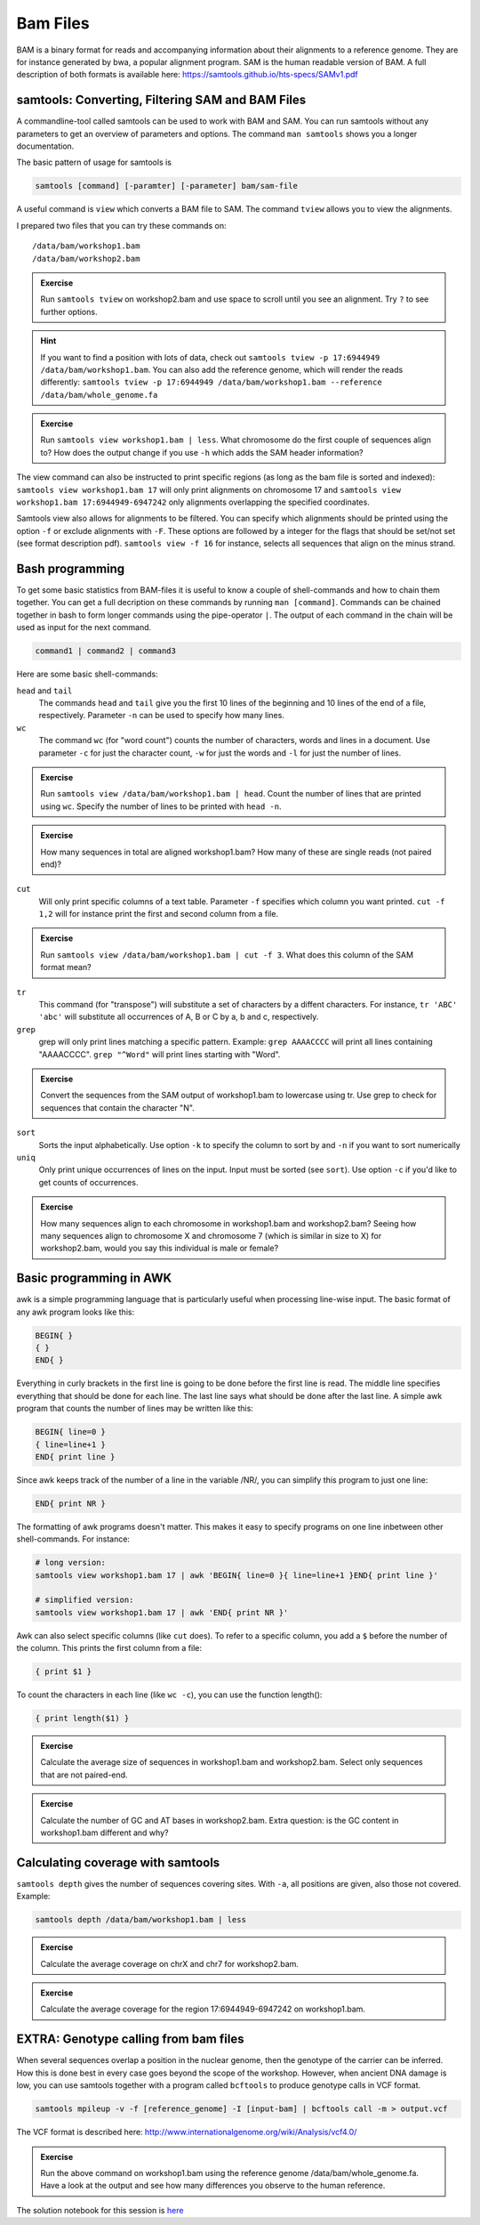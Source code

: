 Bam Files
=========

BAM is a binary format for reads and accompanying information about their alignments to a reference genome. They are for instance generated by bwa, a popular alignment program. SAM is the human readable version of BAM. A full description of both formats is available here: https://samtools.github.io/hts-specs/SAMv1.pdf

samtools: Converting, Filtering SAM and BAM Files
-------------------------------------------------

A commandline-tool called samtools can be used to work with BAM and SAM.  You
can run samtools without any parameters to get an overview of parameters and
options. The command ``man samtools`` shows you a longer documentation. 

The basic pattern of usage for samtools is 

.. code-block:: bash

    samtools [command] [-paramter] [-parameter] bam/sam-file 

A useful command is ``view`` which converts a BAM file to SAM. The command ``tview`` allows you to view the alignments. 

I prepared two files that you can try these commands on::
  
  /data/bam/workshop1.bam
  /data/bam/workshop2.bam

.. admonition:: Exercise

   Run ``samtools tview`` on workshop2.bam and use space to scroll until you see an alignment. Try ``?`` to see further options.

.. hint:: If you want to find a position with lots of data, check out ``samtools tview -p 17:6944949 /data/bam/workshop1.bam``. You can also add the reference genome, which will render the reads differently: ``samtools tview -p 17:6944949 /data/bam/workshop1.bam --reference /data/bam/whole_genome.fa``

.. admonition:: Exercise

   Run ``samtools view workshop1.bam | less``. What chromosome do the first couple of sequences align to? How does the output change if you use ``-h`` which adds the SAM header information?

The view command can also be instructed to print specific regions (as long as the bam file is sorted and indexed): ``samtools view workshop1.bam 17`` will only print alignments on chromosome 17 and ``samtools view workshop1.bam 17:6944949-6947242`` only alignments overlapping the specified coordinates.

Samtools view also allows for alignments to be filtered. You can specify which alignments should be printed using the option ``-f`` or exclude alignments with ``-F``. These options are followed by a integer for the flags that should be set/not set (see format description pdf). ``samtools view -f 16`` for instance, selects all sequences that align on the minus strand. 

Bash programming
----------------

To get some basic statistics from BAM-files it is useful to know a couple of shell-commands and how to chain them together. You can get a full decription on these commands by running ``man [command]``.
Commands can be chained together in bash to form longer commands using the pipe-operator ``|``. The output of each command in the chain will be used as input for the next command.

.. code-block:: bash

    command1 | command2 | command3  

Here are some basic shell-commands:
        
``head`` and ``tail``
  The commands ``head`` and ``tail`` give you the first 10 lines of the beginning and 10 lines of the end of a file, respectively. Parameter ``-n`` can be used to specify how many lines.

``wc``
  The command ``wc`` (for "word count") counts the number of characters, words and lines in a document. Use parameter ``-c`` for just the character count, ``-w`` for just the words and ``-l`` for just the number of lines. 

.. admonition:: Exercise

   Run ``samtools view /data/bam/workshop1.bam | head``. Count the number of lines that are printed using ``wc``. Specify the number of lines to be printed with ``head -n``.

.. admonition:: Exercise

   How many sequences in total are aligned workshop1.bam? How many of these are single reads (not paired end)? 

``cut``
  Will only print specific columns of a text table. Parameter ``-f`` specifies which column you want printed. ``cut -f 1,2`` will for instance print the first and second column from a file.

.. admonition:: Exercise

   Run ``samtools view /data/bam/workshop1.bam | cut -f 3``. What does this column of the SAM format mean?

``tr``
  This command (for "transpose") will substitute a set of characters by a diffent characters. For instance, ``tr 'ABC' 'abc'`` will substitute all occurrences of A, B or C by a, b and c, respectively.

``grep``
  grep will only print lines matching a specific pattern. Example: ``grep AAAACCCC`` will print all lines containing "AAAACCCC". ``grep "^Word"`` will print lines starting with "Word".

.. admonition:: Exercise

   Convert the sequences from the SAM output of workshop1.bam to lowercase using tr. Use grep to check for sequences that contain the character "N".

``sort``
  Sorts the input alphabetically. Use option ``-k`` to specify the column to sort by and ``-n`` if you want to sort numerically

``uniq``
  Only print unique occurrences of lines on the input. Input must be sorted (see ``sort``). Use option ``-c`` if you'd like to get counts of occurrences.

.. admonition:: Exercise

   How many sequences align to each chromosome in workshop1.bam and workshop2.bam? Seeing how many sequences align to chromosome X and chromosome 7 (which is similar in size to X) for workshop2.bam, would you say this individual is male or female?


Basic programming in AWK
------------------------

awk is a simple programming language that is particularly useful when processing line-wise input. The basic format of any awk program looks like this: 

.. code-block:: awk

    BEGIN{ }
    { }
    END{ }

Everything in curly brackets in the first line is going to be done before the first line is read. The middle line specifies everything that should be done for each line. The last line says what should be done after the last line.
A simple awk program that counts the number of lines may be written like this:

.. code-block:: awk

    BEGIN{ line=0 }
    { line=line+1 } 
    END{ print line }

Since awk keeps track of the number of a line in the variable /NR/, you can simplify this program to just one line:

.. code-block:: awk

    END{ print NR }

The formatting of awk programs doesn't matter. This makes it easy to specify programs on one line inbetween other shell-commands. For instance:

.. code-block:: bash
   
    # long version:
    samtools view workshop1.bam 17 | awk 'BEGIN{ line=0 }{ line=line+1 }END{ print line }'

    # simplified version:
    samtools view workshop1.bam 17 | awk 'END{ print NR }'

Awk can also select specific columns (like ``cut`` does). To refer to a specific column, you add a ``$`` before the number of the column. This prints the first column from a file:

.. code-block:: awk

    { print $1 }

To count the characters in each line (like ``wc -c``), you can use the function length():

.. code-block:: awk

    { print length($1) }

.. admonition:: Exercise

   Calculate the average size of sequences in workshop1.bam and workshop2.bam. Select only sequences that are not paired-end.

.. admonition:: Exercise

   Calculate the number of GC and AT bases in workshop2.bam. Extra question: is the GC content in workshop1.bam different and why?

Calculating coverage with samtools
----------------------------------

``samtools depth`` gives the number of sequences covering sites. With ``-a``, all positions are given, also those not covered. 
Example:

.. code-block:: bash

    samtools depth /data/bam/workshop1.bam | less

.. admonition:: Exercise

   Calculate the average coverage on chrX and chr7 for workshop2.bam. 

.. admonition:: Exercise

   Calculate the average coverage for the region 17:6944949-6947242 on workshop1.bam. 


EXTRA: Genotype calling from bam files
--------------------------------------

When several sequences overlap a position in the nuclear genome, then the genotype of the carrier can be inferred. How this is done best in every case goes beyond the scope of the workshop. However, when ancient DNA damage is low, you can use samtools together with a program called ``bcftools`` to produce genotype calls in VCF format.

.. code-block:: bash

   samtools mpileup -v -f [reference_genome] -I [input-bam] | bcftools call -m > output.vcf

The VCF format is described here: 
http://www.internationalgenome.org/wiki/Analysis/vcf4.0/

.. admonition:: Exercise

   Run the above command on workshop1.bam using the reference genome /data/bam/whole_genome.fa. Have a look at the output and see how many differences you observe to the human reference. 


The solution notebook for this session is `here <https://nbviewer.jupyter.org/github/stschiff/compPopGenWorkshop2019_docs/blob/master/solution_notebooks/bam_files.ipynb>`__